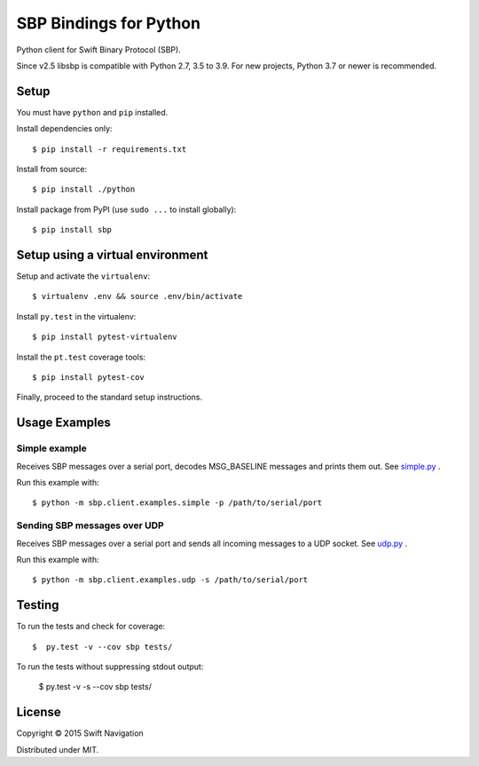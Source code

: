 SBP Bindings for Python
=======================

Python client for Swift Binary Protocol (SBP). 

Since v2.5 libsbp is compatible with Python 2.7, 3.5 to 3.9. For new projects,
Python 3.7 or newer is recommended.

Setup
-----

You must have ``python`` and ``pip`` installed.

Install dependencies only::

  $ pip install -r requirements.txt

Install from source::

  $ pip install ./python

Install package from PyPI (use ``sudo ...`` to install globally)::

  $ pip install sbp

Setup using a virtual environment
---------------------------------

Setup and activate the ``virtualenv``::

   $ virtualenv .env && source .env/bin/activate

Install ``py.test`` in the virtualenv::

   $ pip install pytest-virtualenv

Install the ``pt.test`` coverage tools::

   $ pip install pytest-cov

Finally, proceed to the standard setup instructions.

Usage Examples
--------------

Simple example
~~~~~~~~~~~~~~

Receives SBP messages over a serial port, decodes MSG_BASELINE
messages and prints them out. See `simple.py`_ .

Run this example with::

  $ python -m sbp.client.examples.simple -p /path/to/serial/port

Sending SBP messages over UDP
~~~~~~~~~~~~~~~~~~~~~~~~~~~~~

Receives SBP messages over a serial port and sends all incoming
messages to a UDP socket. See `udp.py`_ .

Run this example with::

  $ python -m sbp.client.examples.udp -s /path/to/serial/port

Testing
--------------

To run the tests and check for coverage::

  $  py.test -v --cov sbp tests/

To run the tests without suppressing stdout output:

  $  py.test -v -s --cov sbp tests/

License
-------

Copyright © 2015 Swift Navigation

Distributed under MIT.

.. _simple.py: https://github.com/swift-nav/libsbp/blob/master/python/sbp/client/examples/simple.py
.. _udp.py: https://github.com/swift-nav/libsbp/blob/master/python/sbp/client/examples/udp.py

